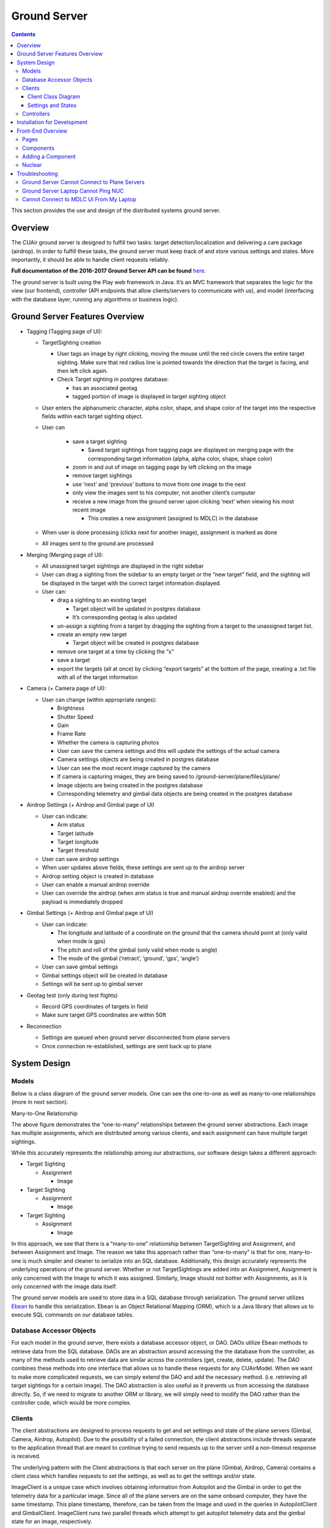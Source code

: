.. CUAir Distributed Systems Documentation documentation master file, created by
   sphinx-quickstart on Mon May  2 11:28:43 2016.
   You can adapt this file completely to your liking, but it should at least
   contain the root `toctree` directive.


Ground Server
============================

.. contents::

This section provides the use and design of the distributed systems ground server.

Overview
----------------

The CUAir ground server is designed to fulfill two tasks: target detection/localization and delivering a care package (airdrop). In order to fulfill these tasks, the ground server must keep track of and store various settings and states. More importantly, it should be able to handle client requests reliably.

**Full documentation of the 2016-2017 Ground Server API can be found** `here <http://docs.cuair20162017groundserverapi.apiary.io/>`_.

The ground server is built using the Play web framework in Java. It’s an MVC framework that separates the logic for the view (our frontend), controller (API endpoints that allow clients/servers to communicate with us), and model (interfacing with the database layer, running any algorithms or business logic).

Ground Server Features Overview
-------------------------------- 

* Tagging (Tagging page of UI):

  * TargetSighting creation

    * User tags an image by right clicking, moving the mouse until the red circle covers the entire target sighting. Make sure that red radius line is pointed towards the direction that the target is facing, and then left click again.
    * Check Target sighting in postgres database:

      * has an associated geotag
      * tagged portion of image is displayed in target sighting object

  * User enters the alphanumeric character, alpha color, shape, and shape color of the target into the respective fields within each target sighting object.
  * User can

      * save a target sighting

        * Saved target sightings from tagging page are displayed on merging page with the corresponding target information (alpha, alpha color, shape, shape color)

      * zoom in and out of image on tagging page by left clicking on the image
      * remove target sightings
      * use ‘next’ and ‘previous’ buttons to move from one image to the next
      * only view the images sent to his computer, not another client’s computer
      * receive a new image from the ground server upon clicking ‘next’ when viewing his most recent image

        * This creates a new assignment (assigned to MDLC) in the database

  * When user is done processing (clicks next for another image), assignment is marked as done
  * All images sent to the ground are processed

* Merging (Merging page of UI):

  * All unassigned target sightings are displayed in the right sidebar
  * User can drag a sighting from the sidebar to an empty target or the “new target” field, and the sighting will be displayed in the target with the correct target information displayed.
  * User can:

    * drag a sighting to an existing target

      * Target object will be updated in postgres database
      * It’s corresponding geotag is also updated

    * un-assign a sighting from a target by dragging the sighting from a target to the unassigned target list.
    * create an empty new target

      * Target object will be created in postgres database

    * remove one target at a time by clicking the “x”
    * save a target
    * export the targets (all at once) by clicking “export targets” at the bottom of the page, creating a .txt file with all of the target information

* Camera (+ Camera page of UI):

  * User can change (within appropriate ranges):

    * Brightness
    * Shutter Speed
    * Gain
    * Frame Rate
    * Whether the camera is capturing photos

    * User can save the camera settings and this will update the settings of the actual camera
    * Camera settings objects are being created in postgres database
    * User can see the most recent image captured by the camera
    * If camera is capturing images, they are being saved to /ground-server/plane/files/plane/
    * Image objects are being created in the postgres database
    * Corresponding telemetry and gimbal data objects are being created in the postgres database

* Airdrop Settings (+ Airdrop and Gimbal page of UI)

  * User can indicate:

    * Arm status
    * Target latitude
    * Target longitude
    * Target threshold

  * User can save airdrop settings
  * When user updates above fields, these settings are sent up to the airdrop server
  * Airdrop setting object is created in database
  * User can enable a manual airdrop override
  * User can override the airdrop (when arm status is true and manual airdrop override enabled) and the payload is immediately dropped

* Gimbal Settings (+ Airdrop and Gimbal page of UI)

  * User can indicate:

    * The longitude and latitude of a coordinate on the ground that the camera should point at (only valid when mode is gps)
    * The pitch and roll of the gimbal (only valid when mode is angle)
    * The mode of the gimbal (‘retract’, ‘ground’, ‘gps’, ‘angle’)

  * User can save gimbal settings
  * Gimbal settings object will be created in database
  * Settings will be sent up to gimbal server

* Geotag test (only during test flights)

  * Record GPS coordinates of targets in field
  * Make sure target GPS coordinates are within 50ft

* Reconnection

  * Settings are queued when ground server disconnected from plane servers
  * Once connection re-established, settings are sent back up to plane


System Design
-------

Models
^^^^^^^

Below is a class diagram of the ground server models. One can see the one-to-one as well as many-to-one relationships (more in next section).

.. image:: images/ground-server-diagram.png

Many-to-One Relationship

.. image:: images/many-to-one-diagram.png

The above figure demonstrates the “one-to-many” relationships between the ground server abstractions. Each image has multiple assignments, which are distributed among various clients, and each assignment can have multiple target sightings.

While this accurately represents the relationship among our abstractions, our software design takes a different approach:

* Target Sighting

  * Assignment

    * Image

* Target Sighting

  * Assignment

    * Image

* Target Sighting

  * Assignment

    * Image

In this approach, we see that there is a “many-to-one” relationship between TargetSighting and Assignment, and between Assignment and Image. The reason we take this approach rather than “one-to-many” is that for one, many-to-one is much simpler and cleaner to serialize into an SQL database. Additionally, this design accurately represents the underlying operations of the ground server. Whether or not TargetSightings are added into an Assignment, Assignment is only concerned with the Image to which it was assigned. Similarly, Image should not bother with Assignments, as it is only concerned with the image data itself.

The ground server models are used to store data in a SQL database through serialization. The ground server utilizes `Ebean <http://ebean-orm.github.io/>`_ to handle this serialization. Ebean is an Object Relational Mapping (ORM), which is a Java library that allows us to execute SQL commands on our database tables.

Database Accessor Objects
^^^^^^^^^^^^^^^^^^^^^^^^^

For each model in the ground server, there exists a database accessor object, or DAO. DAOs utilize Ebean methods to retrieve data from the SQL database. DAOs are an abstraction around accessing the the database from the controller, as many of the methods used to retrieve data are similar across the controllers (get, create, delete, update). The DAO combines these methods into one interface that allows us to handle these requests for any CUAirModel. When we want to make more complicated requests, we can simply extend the DAO and add the necessary method. (i.e. retrieving all target sightings for a certain image). The DAO abstraction is also useful as it prevents us from accessing the database directly. So, if we need to migrate to another ORM or library, we will simply need to modify the DAO rather than the controller code, which would be more complex.

Clients
^^^^^^^

The client abstractions are designed to process requests to get and set settings and state of the plane servers (Gimbal, Camera, Airdrop, Autopilot). Due to the possibility of a failed connection, the client abstractions include threads separate to the application thread that are meant to continue trying to send requests up to the server until a non-timeout response is received.

The underlying pattern with the Client abstractions is that each server on the plane (Gimbal, Airdrop, Camera) contains a client class which handles requests to set the settings, as well as to get the settings and/or state.

ImageClient is a unique case which involves obtaining information from Autopilot and the Gimbal in order to get the telemetry data for a particular image. Since all of the plane servers are on the same onboard computer, they have the same timestamp. This plane timestamp, therefore, can be taken from the Image and used in the queries in AutopilotClient and GimbalClient. ImageClient runs two parallel threads which attempt to get autopilot telemetry data and the gimbal state for an image, respectively.

Client Class Diagram
********************

.. image:: images/client-class-diagram.png

The Client abstraction simply defines a thread that continuously executes run().

The SettingsClient abstraction contains a queue of requests and extends Client. The setSettings() method, which is called by the Client, will add the request to the queue and return a 200 response as an indication that the request was successfully received and is currently being processed. When it is run, it will poll the queue and attempt to send the request (if any) to the server. Once a 200 response is received in the thread, indicating that the settings were successfully sent to the server, the update gets reflected on the front-end. This is extended by CameraClient.

StateSettingsClient, which extends SetttingsClient, allows one to get state. This is extended by AirdropClient and GimbalClient.

AutopilotClient simply gets autopilot telemetry data at a particular timestamp and has no concept of changing the settings or state. Therefore, it is not extended by any client abstractions.

ImageClient is a unique case which involves obtaining information from Autopilot and the Gimbal in order to get the telemetry data for a particular image. Since all of the servers are on the same computer, they have the same timestamp. This timestamp, therefore, can be taken from the Image and queried for in AutopilotClient and GimbalClient. ImageClient runs two parallel threads which attempt to get autopilot telemetry data and the gimbal state, respectively.

Settings and States
******************

The "state" is information that the plane inherently knows that the ground server cannot directly change but can certainly query for. The plane settings, however, are directives of the plane and can be changed by the ground server. A change in setting can and does induce a change in state. The state and the settings breakdown for the plane servers as follows:

* **Airdrop Server**

  * State: Whether the drop has occured or not (the ground server can try to arm/override but only the plane knows whether the physical mechanism was activated)

  * Settings: Target latitude and longitude, acceptable threshold for drop accuracy, arm and disarm, override drop

* **Gimbal Server**

  * State: The quaternion values that the gimbal has assumed

  * Settings:  Gimbal mode (retract, ground, gps, angle) and the subsequent values

* **Camera Server**

  * State: None (Ground server can directly change all values pertaining to the camera, therefore they are all settings)

  * Settings: Everything else (`see the Camera Server section to learn more <http://distributed-systems.readthedocs.io/en/latest/cameraserver.html/>`_)


Controllers
^^^^^^^^^^

The controller abstractions are meant to interact directly with Java’s Play framework. (`More information on Play specifications can be found here <https://www.playframework.com/documentation/2.5.x/Home/>`_). They utilize the client and dao methods in order to process client requests and return a meaningful response.

Installation for Development
----------------------------

1. Install `Java 8 <http://www.oracle.com/technetwork/java/javase/downloads/jdk8-downloads-2133151.html/>`_
2. Install `git <https://git-scm.com/book/en/v2/Getting-Started-Installing-Git/>`_
3. Install `VirtualBox <http://www.oracle.com/technetwork/server-storage/virtualbox/downloads/index.html/>`_
4. Install `Vagrant <https://www.vagrantup.com/downloads.html/>`_

5. Access ground server through vagrant
::

   git clone https://github.com/CUAir/ground-server.git
   cd ground-server/
   vagrant up
   vagrant ssh # Now you're on the VM!
   cd ground-server/

6. Start the ground server on port 9000
::

   ./activator run

To start tests, run
::

   rm -rf conf/evolutions/*
   ./activator clean
   ./activator compile
   ./activator test

To access the database on VM, run
::

   sudo -i -u postgres
   psql -U postgres plaedalus
   exit


Front-End Overview
-------

The ground server front-end is built primarily in `React <https://facebook.github.io/react/docs/getting-started.html>`_ and it’s in ``ground-server/app/assets/javascripts``. However, some parts, specifically those that interact with the backend use `Nuclear <https://optimizely.github.io/nuclear-js/>`_ and most of the stylesheets are written in `LESS <http://lesscss.org/>`_.

Pages
^^^^^

**Location:** ``ground-server/app/assets/javascripts/pages``

These are the individual pages of the frontend that you will see and access. They’re made of the components described in the following section.

* **App**: the default page and is located in ``/javascripts`` rather than in ``/javascripts/pages``. If you want to add any components that are applied to all pages, put it there.

  * Components: Drawer, Header

* **Tag**: the first page that you will encounter when starting the server. Meant primarily for tagging targets from images that are fed from the plane. As of now, it also includes starting and stopping the plane’s mission status.

  * Components: MissionControl, ImageViewer, ColorSelect, ShapeSelect, TypeSelect

* **Merging**: for merging target sightings with targets and creating new targets. All targets are shown and can be deleted.

  * Components: ColorSelect, ShapeSelect, TypeSelect

* **CameraSettings**: controls the camera’s settings and shows what the resulting images look like.

  * Components: ImageViewer

* **GimbalAirdrop**: controls the gimbal and airdrop functions.

  * Components: Airdrop, Gimbal


Components
^^^^^^^^^^
**Location:** ``ground-server/app/assets/javascripts/components``

The individual UI elements of the system that are built as React classes.

* **ColorSelect**: drop down menu to select the color of the target and also assigns a unique id for the selected color in the following format: ``color_select_<integer between 0 and 100,000>_<integer between 0 and 100,000>``

  * Used in: Merge, Tag

* **Drawer**: manages everything in the page below the header. Everything that renders on the page besides the header is wrapped inside of the class “main” which is part of the component. Also sets the sidebar on or off.

  * Used in: all pages (it’s in App)

* **Header**: the top bar of the page and includes a button to give access the sidebar.

  * Used in: all pages (it’s in App)

* **ImageViewer**: the primary way images from the plane are viewed. Also includes the target selector tool (the big circle that is drawn around a target) for manual detection classification and localization (only active in Tag).

  * Used in: CameraSettings, Tag

* **MissionControl**: displays and sets the plane’s mission status through AJAX calls with the API. Note: due to the way the API works, setting the mission status to COMPLETED will prevent any further changes to the mission status. Also, whoever works on this next should use Nuclear instead of AJAX if they can figure out Nuclear.

  * Used in: Tag

* **ShapeSelect**: drop down menu to select the shape of the target and also assigns a unique id for the selected shape in the following format: ``shape_select_<integer between 0 and 100,000>_<integer between 0 and 100,000>``

  * Used in: Merge, Tag

* **Sidebar**: main navigation tool within ground server. Opening and closing is controlled by Drawer.

  * Used in: all pages (it’s in App)

* **TypeSelect**: drop down menu to select the type (alphanum or emergent) of the target and also assigns a unique id for the selected type in the following format: ``type_select_< integer between 0 and 100,000>_<some between 0 and 100,000>``

  * Used in: Merge, Tag

The following two components are in ``ground-server/app/assets/javascripts/pages/gimbalAirdrop``:

* **Airdrop**: controls the airdrop’s settings and allows you to arm and set the airdrop

  * Used in: GimbalAirdrop

* **Gimbal**: controls the gimbal’s settings

  * Used in: GimbalAirdrop

Adding a Component
^^^^^^^^^^^^^^^^^^

Once you create a component, go to ``ground-server/app/org/cuair/ground/views/main.scala.html``. The ``main.scala.html`` file is where all the system’s CSS and Javascript files are linked to.

In a new line in the file, type the following::

  <script type='text/javascript' src='@routes.Assets.versioned("javascripts/components/<component’s name>.js")'></script>

This should allow any page in the ground server to access the new component.

Nuclear
^^^^^^^

**Location:** ``ground-server/app/assets/javascripts/nuclear``

All files built using Nuclear that are meant to allow the frontend to access the databases through API calls using the internal API.

*Actions*: manages functions related to target sightings and targets. Includes API calls for saving, deleting, and updating targets.

Troubleshooting
----------------

Ground Server Cannot Connect to Plane Servers
^^^^^^^^^^^^^^^^^^^^^^^^^^^^^^

* Make sure laptop can ping NUC
* Make sure plane servers are running
* Make sure plane you’ve updated the /ground-server/conf/application.conf file with NUC IP address and plane server port number
* Make sure you’ve correctly identified plane server port number
* ``fping -ag 10.148.0.0/24`` (List all IP on the local network)

Ground Server Laptop Cannot Ping NUC
^^^^^^^^^^^^^^^^^^^^^^^^^^^^^^^^^^^^
* Make sure laptop is connected to switch
* Make sure switch is connected to antenna tracker router or directly to NUC
* Make sure you’ve correctly identified NUC IP address
* Make sure the NUC is turned on

Cannot Connect to MDLC UI From My Laptop
^^^^^^^^^^^^^^^^^^^^^^^^^^^^^^^^^^^^

* Make sure laptop is connected to switch
* Make sure ground server laptop is connected to switch
* Make sure ground server is running
